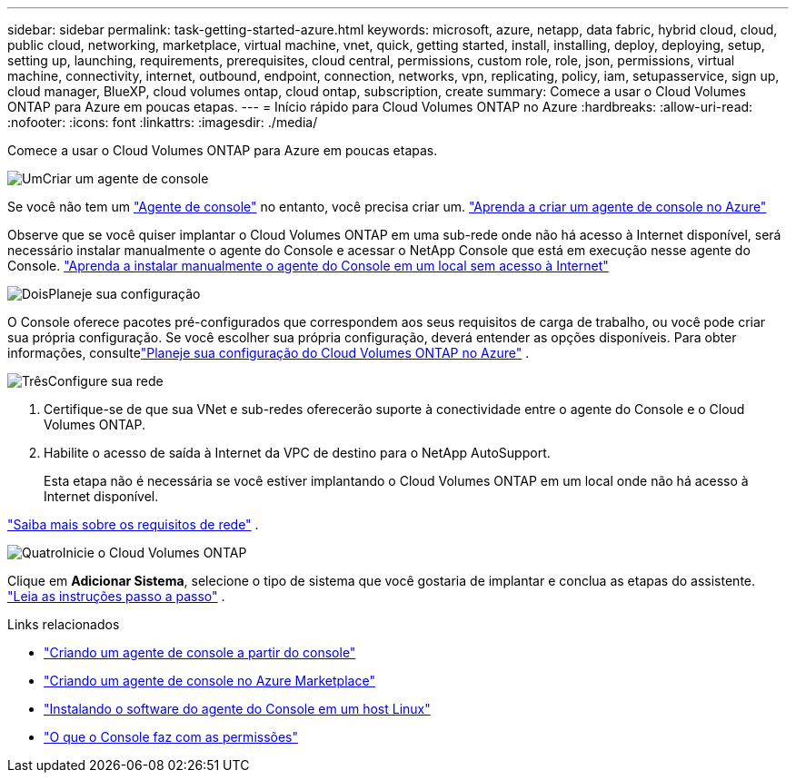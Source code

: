 ---
sidebar: sidebar 
permalink: task-getting-started-azure.html 
keywords: microsoft, azure, netapp, data fabric, hybrid cloud, cloud, public cloud, networking, marketplace, virtual machine, vnet, quick, getting started, install, installing, deploy, deploying, setup, setting up, launching, requirements, prerequisites, cloud central, permissions, custom role, role, json, permissions, virtual machine, connectivity, internet, outbound, endpoint, connection, networks, vpn, replicating, policy, iam, setupasservice, sign up, cloud manager, BlueXP, cloud volumes ontap, cloud ontap, subscription, create 
summary: Comece a usar o Cloud Volumes ONTAP para Azure em poucas etapas. 
---
= Início rápido para Cloud Volumes ONTAP no Azure
:hardbreaks:
:allow-uri-read: 
:nofooter: 
:icons: font
:linkattrs: 
:imagesdir: ./media/


[role="lead"]
Comece a usar o Cloud Volumes ONTAP para Azure em poucas etapas.

.image:https://raw.githubusercontent.com/NetAppDocs/common/main/media/number-1.png["Um"]Criar um agente de console
[role="quick-margin-para"]
Se você não tem um https://docs.netapp.com/us-en/bluexp-setup-admin/concept-connectors.html["Agente de console"^] no entanto, você precisa criar um. https://docs.netapp.com/us-en/bluexp-setup-admin/task-quick-start-connector-azure.html["Aprenda a criar um agente de console no Azure"^]

[role="quick-margin-para"]
Observe que se você quiser implantar o Cloud Volumes ONTAP em uma sub-rede onde não há acesso à Internet disponível, será necessário instalar manualmente o agente do Console e acessar o NetApp Console que está em execução nesse agente do Console. https://docs.netapp.com/us-en/bluexp-setup-admin/task-quick-start-private-mode.html["Aprenda a instalar manualmente o agente do Console em um local sem acesso à Internet"^]

.image:https://raw.githubusercontent.com/NetAppDocs/common/main/media/number-2.png["Dois"]Planeje sua configuração
[role="quick-margin-para"]
O Console oferece pacotes pré-configurados que correspondem aos seus requisitos de carga de trabalho, ou você pode criar sua própria configuração.  Se você escolher sua própria configuração, deverá entender as opções disponíveis.  Para obter informações, consultelink:task-planning-your-config-azure.html["Planeje sua configuração do Cloud Volumes ONTAP no Azure"] .

.image:https://raw.githubusercontent.com/NetAppDocs/common/main/media/number-3.png["Três"]Configure sua rede
[role="quick-margin-list"]
. Certifique-se de que sua VNet e sub-redes oferecerão suporte à conectividade entre o agente do Console e o Cloud Volumes ONTAP.
. Habilite o acesso de saída à Internet da VPC de destino para o NetApp AutoSupport.
+
Esta etapa não é necessária se você estiver implantando o Cloud Volumes ONTAP em um local onde não há acesso à Internet disponível.



[role="quick-margin-para"]
link:reference-networking-azure.html["Saiba mais sobre os requisitos de rede"] .

.image:https://raw.githubusercontent.com/NetAppDocs/common/main/media/number-4.png["Quatro"]Inicie o Cloud Volumes ONTAP
[role="quick-margin-para"]
Clique em *Adicionar Sistema*, selecione o tipo de sistema que você gostaria de implantar e conclua as etapas do assistente. link:task-deploying-otc-azure.html["Leia as instruções passo a passo"] .

.Links relacionados
* https://docs.netapp.com/us-en/bluexp-setup-admin/task-quick-start-connector-azure.html["Criando um agente de console a partir do console"^]
* https://docs.netapp.com/us-en/bluexp-setup-admin/task-install-connector-azure-marketplace.html["Criando um agente de console no Azure Marketplace"^]
* https://docs.netapp.com/us-en/bluexp-setup-admin/task-install-connector-on-prem.html["Instalando o software do agente do Console em um host Linux"^]
* https://docs.netapp.com/us-en/bluexp-setup-admin/reference-permissions-azure.html["O que o Console faz com as permissões"^]

